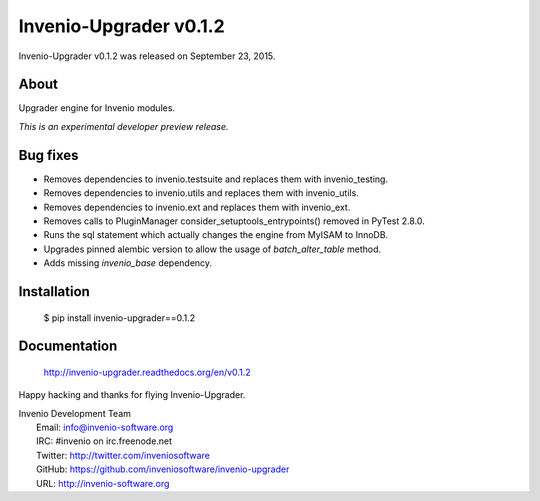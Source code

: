 =========================
 Invenio-Upgrader v0.1.2
=========================

Invenio-Upgrader v0.1.2 was released on September 23, 2015.

About
-----

Upgrader engine for Invenio modules.

*This is an experimental developer preview release.*

Bug fixes
---------

- Removes dependencies to invenio.testsuite and replaces them with
  invenio_testing.
- Removes dependencies to invenio.utils and replaces them with
  invenio_utils.
- Removes dependencies to invenio.ext and replaces them with
  invenio_ext.
- Removes calls to PluginManager consider_setuptools_entrypoints()
  removed in PyTest 2.8.0.
- Runs the sql statement which actually changes the engine from MyISAM
  to InnoDB.
- Upgrades pinned alembic version to allow the usage of
  `batch_alter_table` method.
- Adds missing `invenio_base` dependency.

Installation
------------

   $ pip install invenio-upgrader==0.1.2

Documentation
-------------

   http://invenio-upgrader.readthedocs.org/en/v0.1.2

Happy hacking and thanks for flying Invenio-Upgrader.

| Invenio Development Team
|   Email: info@invenio-software.org
|   IRC: #invenio on irc.freenode.net
|   Twitter: http://twitter.com/inveniosoftware
|   GitHub: https://github.com/inveniosoftware/invenio-upgrader
|   URL: http://invenio-software.org
